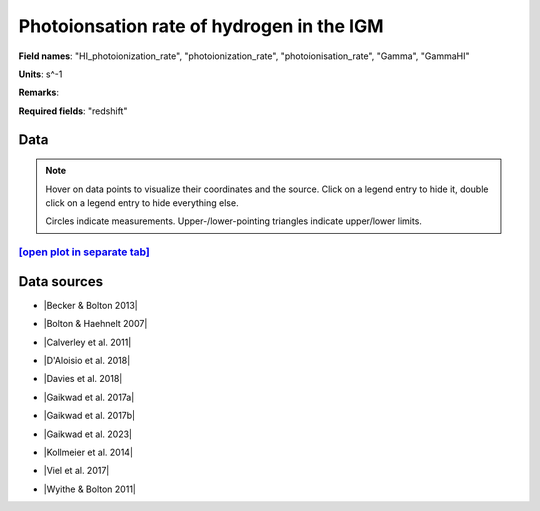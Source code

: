 .. _HI_photoionization_rate:

Photoionsation rate of hydrogen in the IGM
==========================================

**Field names**: 
"HI_photoionization_rate", "photoionization_rate", "photoionisation_rate", "Gamma", "GammaHI"

**Units**: 
s^-1

**Remarks**: 


**Required fields**: 
"redshift"


    
Data
^^^^

.. note::
    Hover on data points to visualize their coordinates and the source. Click on a legend entry to hide it, double
    click on a legend entry to hide everything else. 

    Circles indicate measurements. Upper-/lower-pointing triangles indicate upper/lower limits.

.. raw:: html
    :file: ../plots/plots/HI_photoionization_rate.html


`[open plot in separate tab]`_
------------------------------

.. _[open plot in separate tab]: ../plots/HI_photoionization_rate.html

Data sources
^^^^^^^^^^^^

* |Becker & Bolton 2013|

.. |Becker & Bolton 2013| raw:: html

   <a href="https://academic.oup.com/mnras/article/436/2/1023/1118137" target="_blank">Becker & Bolton 2013</a>

* |Bolton & Haehnelt 2007|

.. |Bolton & Haehnelt 2007| raw:: html

   <a href="https://academic.oup.com/mnras/article/382/1/325/984411" target="_blank">Bolton & Haehnelt 2007</a>

* |Calverley et al. 2011|

.. |Calverley et al. 2011| raw:: html

   <a href="https://academic.oup.com/mnras/article/412/4/2543/1020987" target="_blank">Calverley et al. 2011</a>

* |D'Aloisio et al. 2018|

.. |D'Aloisio et al. 2018| raw:: html

   <a href="https://ui.adsabs.harvard.edu/abs/2018MNRAS.473..560D/abstract" target="_blank">D'Aloisio et al. 2018</a>

* |Davies et al. 2018|

.. |Davies et al. 2018| raw:: html

   <a href="https://ui.adsabs.harvard.edu/abs/2018ApJ...855..106D/abstract" target="_blank">Davies et al. 2018</a>

* |Gaikwad et al. 2017a|

.. |Gaikwad et al. 2017a| raw:: html

   <a href="https://ui.adsabs.harvard.edu/abs/2017MNRAS.466..838G/abstract" target="_blank">Gaikwad et al. 2017a</a>

* |Gaikwad et al. 2017b|

.. |Gaikwad et al. 2017b| raw:: html

   <a href="https://ui.adsabs.harvard.edu/abs/2017MNRAS.467.3172G/abstract" target="_blank">Gaikwad et al. 2017b</a>

* |Gaikwad et al. 2023|

.. |Gaikwad et al. 2023| raw:: html

   <a href="https://ui.adsabs.harvard.edu/abs/2023arXiv230402038G/abstract" target="_blank">Gaikwad et al. 2023</a>

* |Kollmeier et al. 2014|

.. |Kollmeier et al. 2014| raw:: html

   <a href="https://ui.adsabs.harvard.edu/abs/2014ApJ...789L..32K/abstract" target="_blank">Kollmeier et al. 2014</a>

* |Viel et al. 2017|

.. |Viel et al. 2017| raw:: html

   <a href="https://ui.adsabs.harvard.edu/abs/2017MNRAS.467L..86V/abstract" target="_blank">Viel et al. 2017</a>

* |Wyithe & Bolton 2011|

.. |Wyithe & Bolton 2011| raw:: html

   <a href="https://academic.oup.com/mnras/article/412/3/1926/1056129" target="_blank">Wyithe & Bolton 2011</a>

